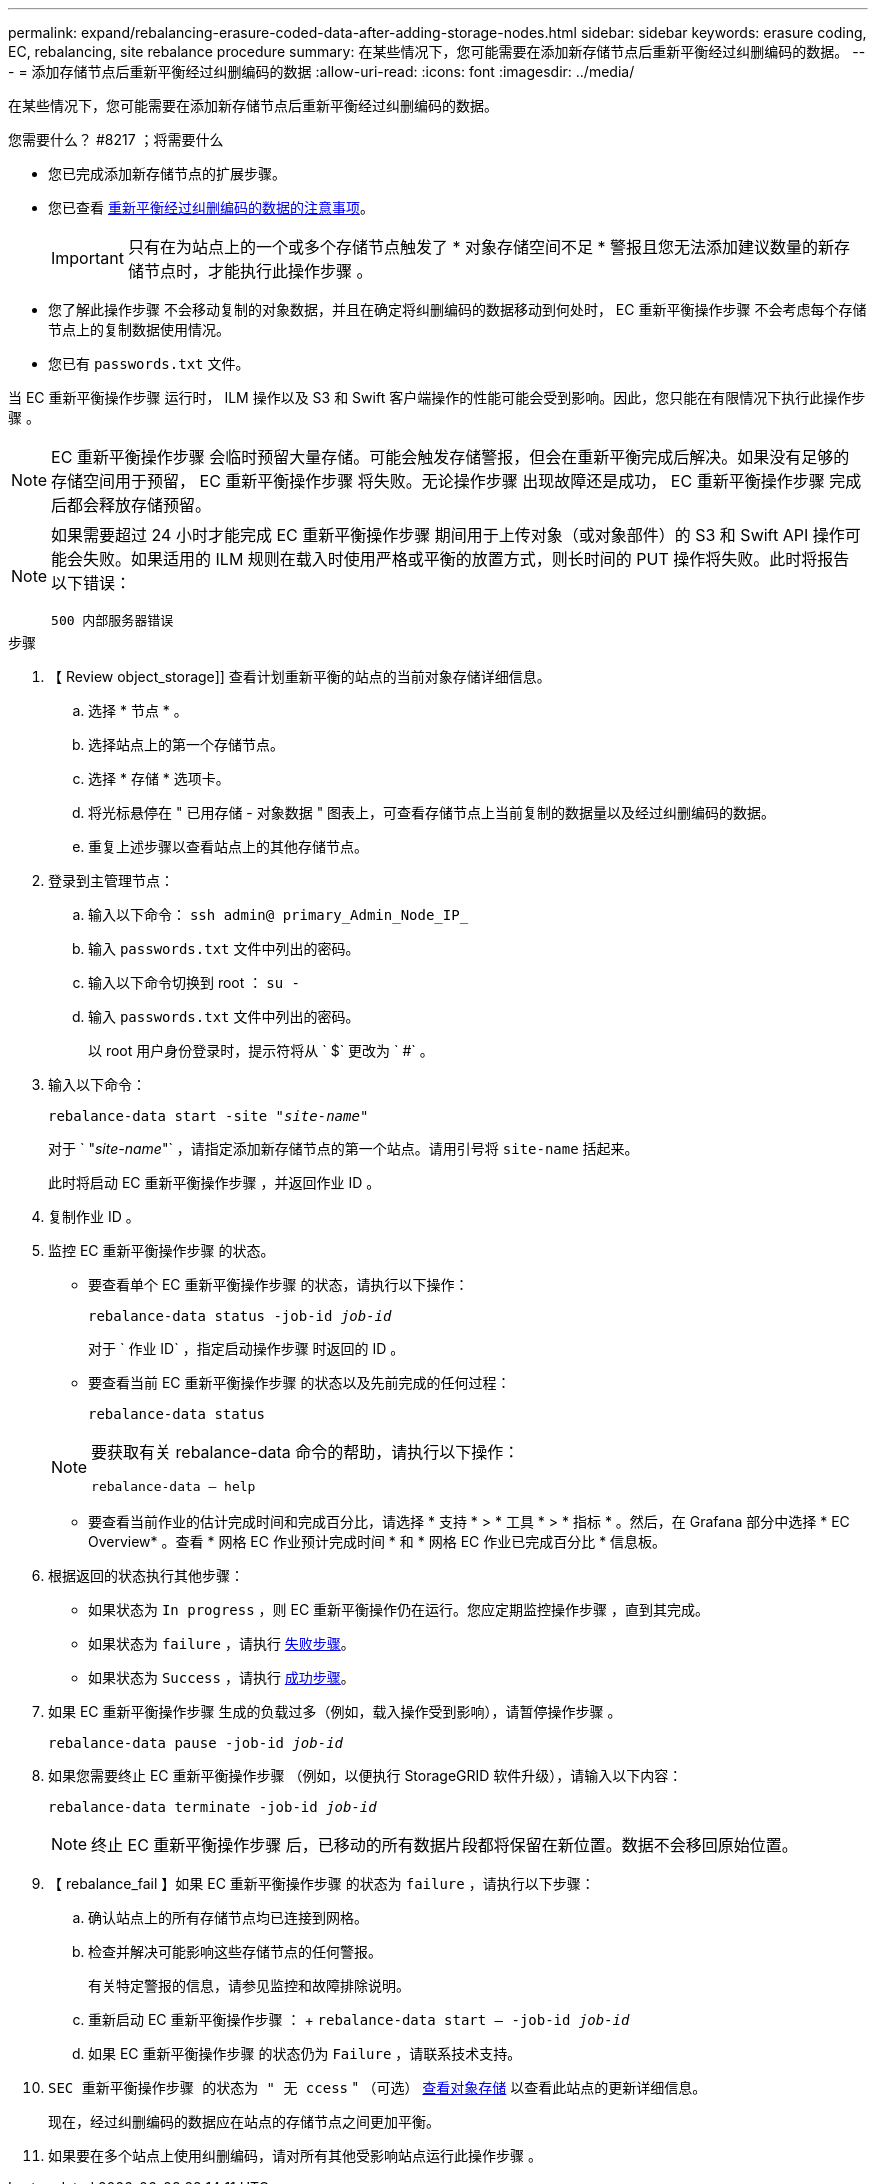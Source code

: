 ---
permalink: expand/rebalancing-erasure-coded-data-after-adding-storage-nodes.html 
sidebar: sidebar 
keywords: erasure coding, EC, rebalancing, site rebalance procedure 
summary: 在某些情况下，您可能需要在添加新存储节点后重新平衡经过纠删编码的数据。 
---
= 添加存储节点后重新平衡经过纠删编码的数据
:allow-uri-read: 
:icons: font
:imagesdir: ../media/


[role="lead"]
在某些情况下，您可能需要在添加新存储节点后重新平衡经过纠删编码的数据。

.您需要什么？ #8217 ；将需要什么
* 您已完成添加新存储节点的扩展步骤。
* 您已查看 xref:considerations-for-rebalancing-erasure-coded-data.adoc[重新平衡经过纠删编码的数据的注意事项]。
+

IMPORTANT: 只有在为站点上的一个或多个存储节点触发了 * 对象存储空间不足 * 警报且您无法添加建议数量的新存储节点时，才能执行此操作步骤 。

* 您了解此操作步骤 不会移动复制的对象数据，并且在确定将纠删编码的数据移动到何处时， EC 重新平衡操作步骤 不会考虑每个存储节点上的复制数据使用情况。
* 您已有 `passwords.txt` 文件。


当 EC 重新平衡操作步骤 运行时， ILM 操作以及 S3 和 Swift 客户端操作的性能可能会受到影响。因此，您只能在有限情况下执行此操作步骤 。


NOTE: EC 重新平衡操作步骤 会临时预留大量存储。可能会触发存储警报，但会在重新平衡完成后解决。如果没有足够的存储空间用于预留， EC 重新平衡操作步骤 将失败。无论操作步骤 出现故障还是成功， EC 重新平衡操作步骤 完成后都会释放存储预留。

[NOTE]
====
如果需要超过 24 小时才能完成 EC 重新平衡操作步骤 期间用于上传对象（或对象部件）的 S3 和 Swift API 操作可能会失败。如果适用的 ILM 规则在载入时使用严格或平衡的放置方式，则长时间的 PUT 操作将失败。此时将报告以下错误：

`500 内部服务器错误`

====
.步骤
. 【 Review object_storage]] 查看计划重新平衡的站点的当前对象存储详细信息。
+
.. 选择 * 节点 * 。
.. 选择站点上的第一个存储节点。
.. 选择 * 存储 * 选项卡。
.. 将光标悬停在 " 已用存储 - 对象数据 " 图表上，可查看存储节点上当前复制的数据量以及经过纠删编码的数据。
.. 重复上述步骤以查看站点上的其他存储节点。


. 登录到主管理节点：
+
.. 输入以下命令： `ssh admin@ primary_Admin_Node_IP_`
.. 输入 `passwords.txt` 文件中列出的密码。
.. 输入以下命令切换到 root ： `su -`
.. 输入 `passwords.txt` 文件中列出的密码。
+
以 root 用户身份登录时，提示符将从 ` $` 更改为 ` #` 。



. 输入以下命令：
+
`rebalance-data start -site "_site-name_"`

+
对于 ` "_site-name_"` ，请指定添加新存储节点的第一个站点。请用引号将 `site-name` 括起来。

+
此时将启动 EC 重新平衡操作步骤 ，并返回作业 ID 。

. 复制作业 ID 。
. 监控 EC 重新平衡操作步骤 的状态。
+
** 要查看单个 EC 重新平衡操作步骤 的状态，请执行以下操作：
+
`rebalance-data status -job-id _job-id_`

+
对于 ` 作业 ID` ，指定启动操作步骤 时返回的 ID 。

** 要查看当前 EC 重新平衡操作步骤 的状态以及先前完成的任何过程：
+
`rebalance-data status`

+
[NOTE]
====
要获取有关 rebalance-data 命令的帮助，请执行以下操作：

`rebalance-data — help`

====
** 要查看当前作业的估计完成时间和完成百分比，请选择 * 支持 * > * 工具 * > * 指标 * 。然后，在 Grafana 部分中选择 * EC Overview* 。查看 * 网格 EC 作业预计完成时间 * 和 * 网格 EC 作业已完成百分比 * 信息板。


. 根据返回的状态执行其他步骤：
+
** 如果状态为 `In progress` ，则 EC 重新平衡操作仍在运行。您应定期监控操作步骤 ，直到其完成。
** 如果状态为 `failure` ，请执行 <<rebalance_fail,失败步骤>>。
** 如果状态为 `Success` ，请执行 <<rebalance_succeed,成功步骤>>。


. 如果 EC 重新平衡操作步骤 生成的负载过多（例如，载入操作受到影响），请暂停操作步骤 。
+
`rebalance-data pause -job-id _job-id_`

. 如果您需要终止 EC 重新平衡操作步骤 （例如，以便执行 StorageGRID 软件升级），请输入以下内容：
+
`rebalance-data terminate -job-id _job-id_`

+

NOTE: 终止 EC 重新平衡操作步骤 后，已移动的所有数据片段都将保留在新位置。数据不会移回原始位置。

. 【 rebalance_fail 】如果 EC 重新平衡操作步骤 的状态为 `failure` ，请执行以下步骤：
+
.. 确认站点上的所有存储节点均已连接到网格。
.. 检查并解决可能影响这些存储节点的任何警报。
+
有关特定警报的信息，请参见监控和故障排除说明。

.. 重新启动 EC 重新平衡操作步骤 ： + `rebalance-data start – -job-id _job-id_`
.. 如果 EC 重新平衡操作步骤 的状态仍为 `Failure` ，请联系技术支持。


. `SEC 重新平衡操作步骤 的状态为 " 无 ccess` " （可选） <<review_object_storage,查看对象存储>> 以查看此站点的更新详细信息。
+
现在，经过纠删编码的数据应在站点的存储节点之间更加平衡。

. 如果要在多个站点上使用纠删编码，请对所有其他受影响站点运行此操作步骤 。


